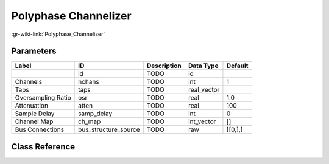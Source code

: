 ---------------------
Polyphase Channelizer
---------------------

:gr-wiki-link:`Polyphase_Channelizer`

Parameters
**********

+-------------------------+-------------------------+-------------------------+-------------------------+-------------------------+
|Label                    |ID                       |Description              |Data Type                |Default                  |
+=========================+=========================+=========================+=========================+=========================+
|                         |id                       |TODO                     |id                       |                         |
+-------------------------+-------------------------+-------------------------+-------------------------+-------------------------+
|Channels                 |nchans                   |TODO                     |int                      |1                        |
+-------------------------+-------------------------+-------------------------+-------------------------+-------------------------+
|Taps                     |taps                     |TODO                     |real_vector              |                         |
+-------------------------+-------------------------+-------------------------+-------------------------+-------------------------+
|Oversampling Ratio       |osr                      |TODO                     |real                     |1.0                      |
+-------------------------+-------------------------+-------------------------+-------------------------+-------------------------+
|Attenuation              |atten                    |TODO                     |real                     |100                      |
+-------------------------+-------------------------+-------------------------+-------------------------+-------------------------+
|Sample Delay             |samp_delay               |TODO                     |int                      |0                        |
+-------------------------+-------------------------+-------------------------+-------------------------+-------------------------+
|Channel Map              |ch_map                   |TODO                     |int_vector               |[]                       |
+-------------------------+-------------------------+-------------------------+-------------------------+-------------------------+
|Bus Connections          |bus_structure_source     |TODO                     |raw                      |[[0,],]                  |
+-------------------------+-------------------------+-------------------------+-------------------------+-------------------------+

Class Reference
*******************

.. tabs::

   .. group-tab:: Python
      TODO

   .. group-tab:: C++

      .. doxygengroup:: block_pfb_channelizer
         :content-only:
         :undoc-members:
         :private-members:
         :members:

